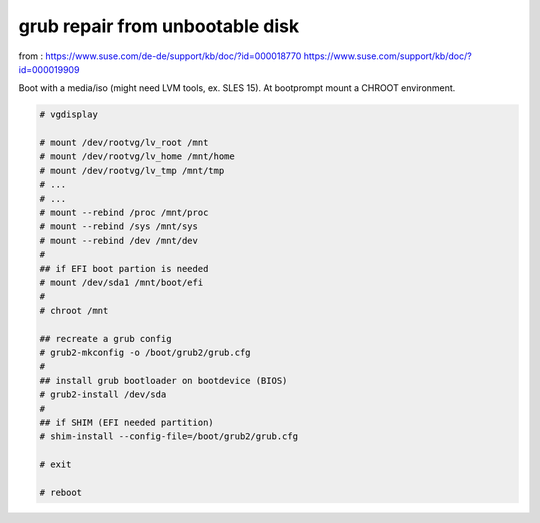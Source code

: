 grub repair from unbootable disk 
================================

from : 
https://www.suse.com/de-de/support/kb/doc/?id=000018770
https://www.suse.com/support/kb/doc/?id=000019909


Boot with a media/iso (might need LVM tools, ex. SLES 15).
At bootprompt mount a CHROOT environment.

.. code-block:: shell
  
  # vgdisplay

  # mount /dev/rootvg/lv_root /mnt
  # mount /dev/rootvg/lv_home /mnt/home
  # mount /dev/rootvg/lv_tmp /mnt/tmp
  # ...
  # ...
  # mount --rebind /proc /mnt/proc
  # mount --rebind /sys /mnt/sys
  # mount --rebind /dev /mnt/dev
  #
  ## if EFI boot partion is needed
  # mount /dev/sda1 /mnt/boot/efi
  #
  # chroot /mnt

  ## recreate a grub config
  # grub2-mkconfig -o /boot/grub2/grub.cfg
  #
  ## install grub bootloader on bootdevice (BIOS)
  # grub2-install /dev/sda
  #
  ## if SHIM (EFI needed partition)
  # shim-install --config-file=/boot/grub2/grub.cfg

  # exit

  # reboot
